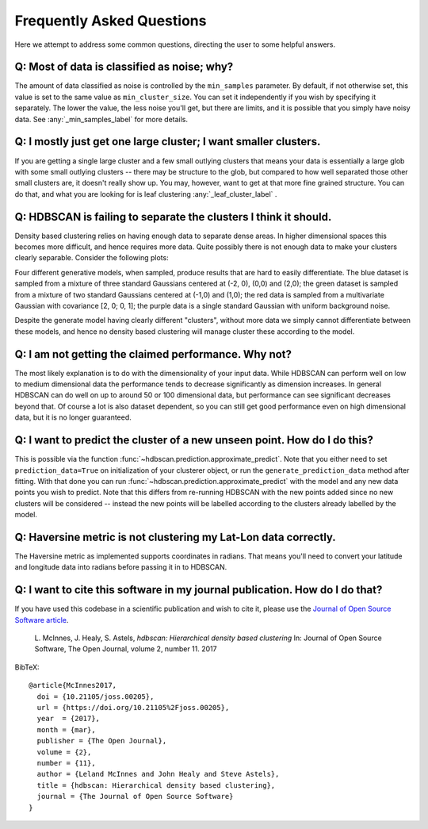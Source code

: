 Frequently Asked Questions
==========================

Here we attempt to address some common questions, directing the user to some
helpful answers.

Q: Most of data is classified as noise; why?
--------------------------------------------

The amount of data classified as noise is controlled by the ``min_samples``
parameter. By default, if not otherwise set, this value is set to the same
value as ``min_cluster_size``. You can set it independently if you wish by
specifying it separately. The lower the value, the less noise you'll get, but
there are limits, and it is possible that you simply have noisy data. See
:any:`_min_samples_label` for more details.

Q: I mostly just get one large cluster; I want smaller clusters.
----------------------------------------------------------------

If you are getting a single large cluster and a few small outlying clusters
that means your data is essentially a large glob with some small outlying
clusters -- there may be structure to the glob, but compared to how well
separated those other small clusters are, it doesn't really show up. You may,
however, want to get at that more fine grained structure. You can do that,
and what you are looking for is leaf clustering :any:`_leaf_cluster_label` .

Q: HDBSCAN is failing to separate the clusters I think it should.
-----------------------------------------------------------------

Density based clustering relies on having enough data to separate dense areas.
In higher dimensional spaces this becomes more difficult, and hence
requires more data. Quite possibly there is not enough data to make your
clusters clearly separable. Consider the following plots:

.. image:: images/generative_model_scatter.png
.. image:: images/generative_model_kde.png

Four different generative models, when sampled, produce results that are hard to
easily differentiate. The blue dataset is sampled from a mixture of three
standard Gaussians centered at (-2, 0), (0,0) and (2,0); the green dataset is
sampled from a mixture of two standard Gaussians centered at (-1,0) and (1,0);
the red data is sampled from a multivariate Gaussian with covariance
[2, 0; 0, 1]; the purple data is a single standard Gaussian with uniform
background noise.

Despite the generate model having clearly different "clusters", without more
data we simply cannot differentiate between these models, and hence no
density based clustering will manage cluster these according to the model.

Q: I am not getting the claimed performance. Why not?
-----------------------------------------------------

The most likely explanation is to do with the dimensionality of your input data.
While HDBSCAN can perform well on low to medium dimensional data the performance
tends to decrease significantly as dimension increases. In general HDBSCAN can do
well on up to around 50 or 100 dimensional data, but performance can see 
significant decreases beyond that. Of course a lot is also dataset dependent, so 
you can still get good performance even on high dimensional data, but it
is no longer guaranteed.

Q: I want to predict the cluster of a new unseen point. How do I do this?
-------------------------------------------------------------------------

This is possible via the function :func:`~hdbscan.prediction.approximate_predict`. Note that you
either need to set ``prediction_data=True`` on initialization of your
clusterer object, or run the ``generate_prediction_data`` method after
fitting. With that done you can run :func:`~hdbscan.prediction.approximate_predict` with the model
and any new data points you wish to predict. Note that this differs from
re-running HDBSCAN with the new points added since no new clusters will be
considered -- instead the new points will be labelled according to the
clusters already labelled by the model.

Q: Haversine metric is not clustering my Lat-Lon data correctly.
----------------------------------------------------------------

The Haversine metric as implemented supports coordinates in radians. That
means you'll need to convert your latitude and longitude data into radians
before passing it in to HDBSCAN.

Q: I want to cite this software in my journal publication. How do I do that?
----------------------------------------------------------------------------

If you have used this codebase in a scientific publication and wish to cite it, please use the `Journal of Open Source Software article <http://joss.theoj.org/papers/10.21105/joss.00205>`_.

    L. McInnes, J. Healy, S. Astels, *hdbscan: Hierarchical density based clustering* 
    In: Journal of Open Source Software, The Open Journal, volume 2, number 11. 
    2017
    
BibTeX::
    
    @article{McInnes2017,
      doi = {10.21105/joss.00205},
      url = {https://doi.org/10.21105%2Fjoss.00205},
      year  = {2017},
      month = {mar},
      publisher = {The Open Journal},
      volume = {2},
      number = {11},
      author = {Leland McInnes and John Healy and Steve Astels},
      title = {hdbscan: Hierarchical density based clustering},
      journal = {The Journal of Open Source Software}
    }
    
::
